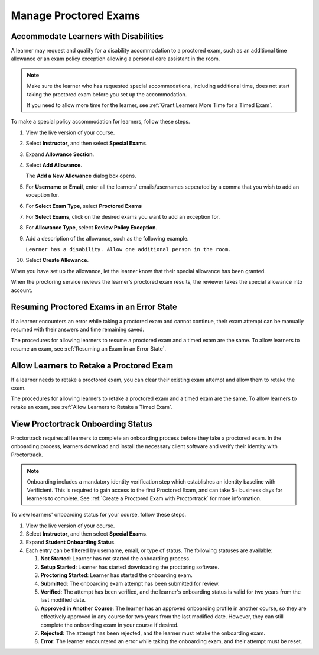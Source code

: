 .. _Manage Proctored Exams:

Manage Proctored Exams
######################

.. tags:: educator, how-to

.. _Respond to Learner Concerns about Proctored Exams:

Accommodate Learners with Disabilities
**************************************

A learner may request and qualify for a disability accommodation to a
proctored exam, such as an additional time allowance or an exam policy
exception allowing a personal care assistant in the room.

.. note::
  Make sure the learner who has requested special accommodations, including
  additional time, does not start taking the proctored exam before you set up
  the accommodation.

  If you need to allow more time for the learner, see :ref:`Grant
  Learners More Time for a Timed Exam`.

To make a special policy accommodation for learners, follow these steps.

#. View the live version of your course.

#. Select **Instructor**, and then select **Special Exams**.

#. Expand **Allowance Section**.

#. Select **Add Allowance**.

   The **Add a New Allowance** dialog box opens.

#. For **Username** or **Email**, enter all the learners' emails/usernames seperated by a comma that you wish to add an exception for.

#. For **Select Exam Type**, select **Proctored Exams**

#. For **Select Exams**, click on the desired exams you want to add an exception for.

#. For **Allowance Type**, select **Review Policy Exception**.

#. Add a description of the allowance, such as the following example.

   ``Learner has a disability. Allow one additional person in the room.``

#. Select **Create Allowance**.

When you have set up the allowance, let the learner know that their special
allowance has been granted.

When the proctoring service reviews the learner’s proctored exam results, the
reviewer takes the special allowance into account.

.. _Resuming Proctored Exams in an Error State:

Resuming Proctored Exams in an Error State
******************************************

If a learner encounters an error while taking a proctored exam and cannot
continue, their exam attempt can be manually resumed with their answers and
time remaining saved.

The procedures for allowing learners to resume a proctored exam and a timed
exam are the same. To allow learners to resume an exam, see :ref:`Resuming
an Exam in an Error State`.

.. _Requests for Retaking a Proctored Exam:

Allow Learners to Retake a Proctored Exam
******************************************

If a learner needs to retake a proctored exam, you can clear
their existing exam attempt and allow them to retake the exam.

The procedures for allowing learners to retake a proctored exam and a timed
exam are the same. To allow learners to retake an exam, see :ref:`Allow
Learners to Retake a Timed Exam`.

.. _View_Proctortrack_Onboarding_Status:

View Proctortrack Onboarding Status
***********************************

Proctortrack requires all learners to complete an onboarding process before
they take a proctored exam. In the onboarding process, learners download and
install the necessary client software and verify their identity with
Proctortrack.

.. note::  Onboarding includes a mandatory identity verification step which
   establishes an identity baseline with Verificient. This is required to gain
   access to the first Proctored Exam, and can take 5+ business days for
   learners to complete. See :ref:`Create a Proctored Exam with Proctortrack`
   for more information.

To view learners' onboarding status for your course, follow these steps.

#. View the live version of your course.

#. Select **Instructor**, and then select **Special Exams**.

#. Expand **Student Onboarding Status**.

#. Each entry can be filtered by username, email, or type of status. The following
   statuses are available:

   #. **Not Started**: Learner has not started the onboarding process.

   #. **Setup Started**: Learner has started downloading the proctoring software.

   #. **Proctoring Started**: Learner has started the onboarding exam.

   #. **Submitted**: The onboarding exam attempt has been submitted for review.

   #. **Verified**: The attempt has been verified, and the learner's onboarding status
      is valid for two years from the last modified date.

   #. **Approved in Another Course**: The learner has an approved onboarding profile in
      another course, so they are effectively approved in any course for two years from
      the last modified date. However, they can still complete the onboarding exam in
      your course if desired.

   #. **Rejected**: The attempt has been rejected, and the learner must retake the
      onboarding exam.

   #. **Error**: The learner encountered an error while taking the onboarding exam,
      and their attempt must be reset.

.. seealso::
 

 :ref:`ProctoredExams_Overview` (concept)

 :ref:`Enable Proctored Exams` (how-to)

 :ref:`Preparing Learners for Proctored Exams` (concept)

 :ref:`Online Proctoring Rules` (reference)

 :ref:`Allow Opting Out of Proctored Exams` (how-to)

 :ref:`Create a Proctored Exam with Proctortrack` (how-to)

 :ref:`PT Proctored Session Results File` (reference)

 :ref:`Review PT Proctored Session Results` (how-to)

 :ref:`Create a Proctored Exam with RPNow` (how-to)

 :ref:`RPNow Proctored Session Results File` (reference)

 :ref:`Review RP Proctored Session Results` (how-to)
